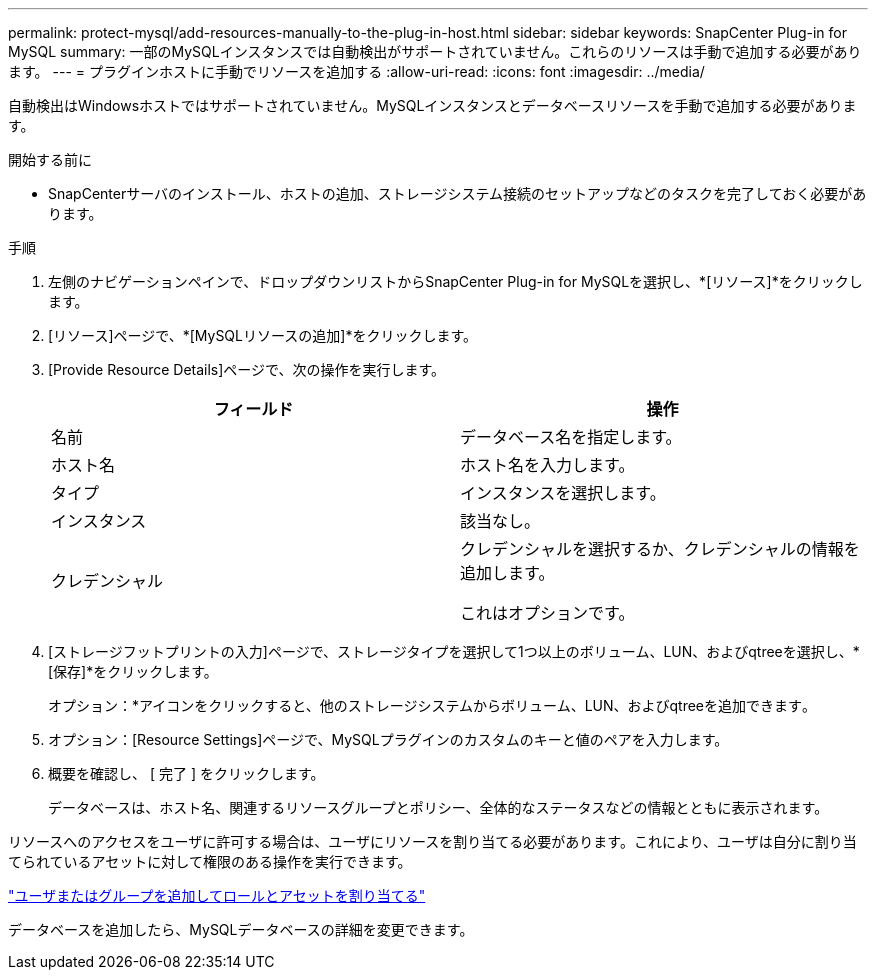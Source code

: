 ---
permalink: protect-mysql/add-resources-manually-to-the-plug-in-host.html 
sidebar: sidebar 
keywords: SnapCenter Plug-in for MySQL 
summary: 一部のMySQLインスタンスでは自動検出がサポートされていません。これらのリソースは手動で追加する必要があります。 
---
= プラグインホストに手動でリソースを追加する
:allow-uri-read: 
:icons: font
:imagesdir: ../media/


[role="lead"]
自動検出はWindowsホストではサポートされていません。MySQLインスタンスとデータベースリソースを手動で追加する必要があります。

.開始する前に
* SnapCenterサーバのインストール、ホストの追加、ストレージシステム接続のセットアップなどのタスクを完了しておく必要があります。


.手順
. 左側のナビゲーションペインで、ドロップダウンリストからSnapCenter Plug-in for MySQLを選択し、*[リソース]*をクリックします。
. [リソース]ページで、*[MySQLリソースの追加]*をクリックします。
. [Provide Resource Details]ページで、次の操作を実行します。
+
|===
| フィールド | 操作 


 a| 
名前
 a| 
データベース名を指定します。



 a| 
ホスト名
 a| 
ホスト名を入力します。



 a| 
タイプ
 a| 
インスタンスを選択します。



 a| 
インスタンス
 a| 
該当なし。



 a| 
クレデンシャル
 a| 
クレデンシャルを選択するか、クレデンシャルの情報を追加します。

これはオプションです。

|===
. [ストレージフットプリントの入力]ページで、ストレージタイプを選択して1つ以上のボリューム、LUN、およびqtreeを選択し、*[保存]*をクリックします。
+
オプション：*アイコンをクリックすると、他のストレージシステムからボリューム、LUN、およびqtreeを追加できますimage:../media/add_policy_from_resourcegroup.gif[""]。

. オプション：[Resource Settings]ページで、MySQLプラグインのカスタムのキーと値のペアを入力します。
. 概要を確認し、 [ 完了 ] をクリックします。
+
データベースは、ホスト名、関連するリソースグループとポリシー、全体的なステータスなどの情報とともに表示されます。



リソースへのアクセスをユーザに許可する場合は、ユーザにリソースを割り当てる必要があります。これにより、ユーザは自分に割り当てられているアセットに対して権限のある操作を実行できます。

link:https://docs.netapp.com/us-en/snapcenter/install/task_add_a_user_or_group_and_assign_role_and_assets.html["ユーザまたはグループを追加してロールとアセットを割り当てる"]

データベースを追加したら、MySQLデータベースの詳細を変更できます。
